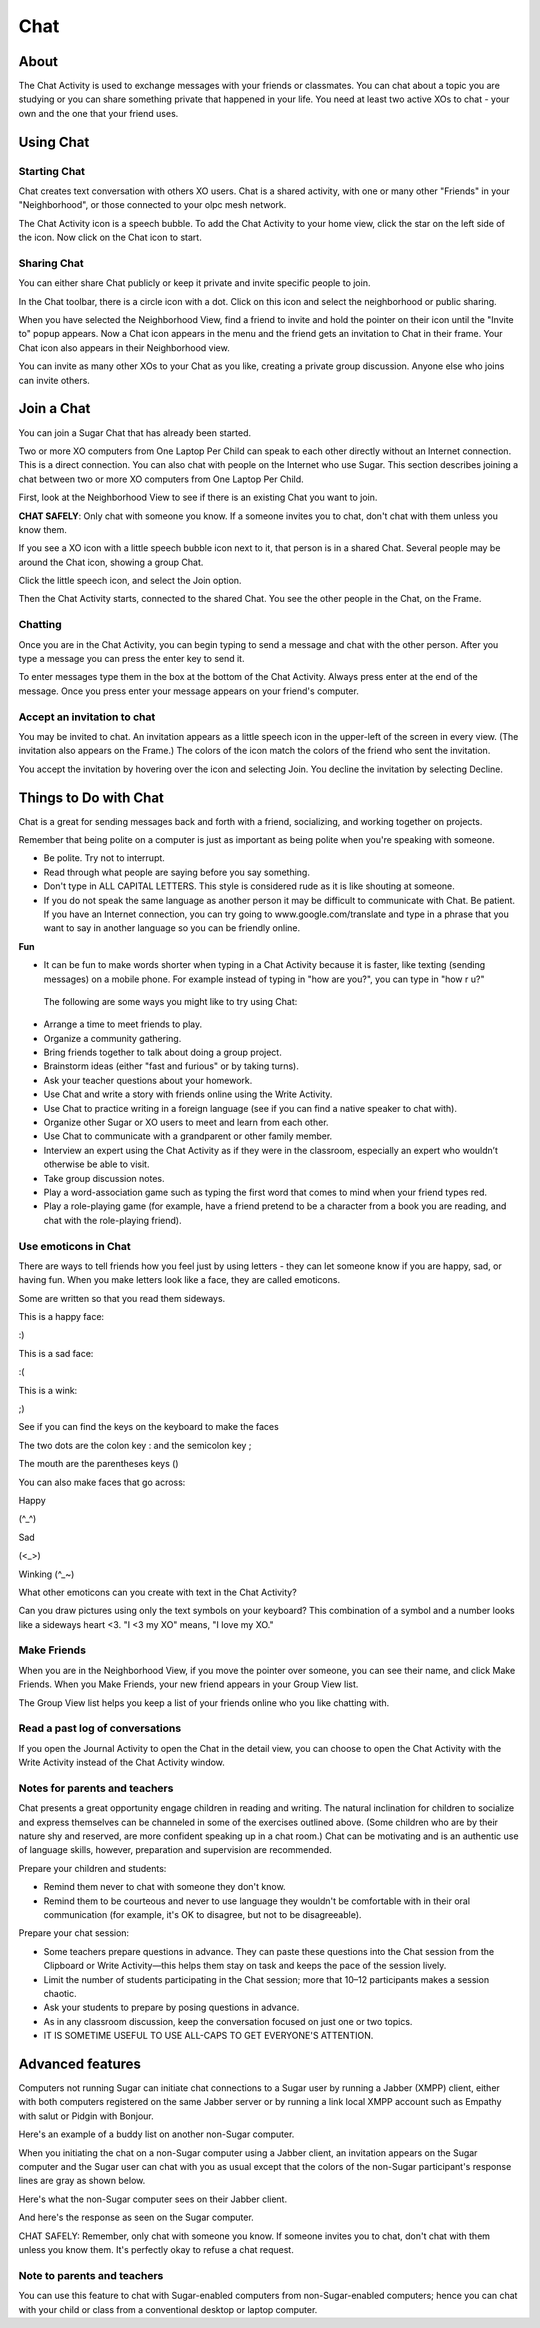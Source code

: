 ====
Chat
====

About
-----

The Chat Activity is used to exchange messages with your friends or classmates. You can chat about a topic you are studying or you can share something private that happened in your life. You need at least two active XOs to chat - your own and the one that your friend uses.

.. image :: ../images/chat_index.png

Using Chat
----------

Starting Chat
:::::::::::::

Chat creates text conversation with others XO users. Chat is a shared activity, with one or many other "Friends" in your "Neighborhood", or those connected to your olpc mesh network.

The Chat Activity icon is a speech bubble. To add the Chat Activity to your home view, click the star on the left side of the icon. Now click on the Chat icon to start.

.. image :: ../images/chat_icon.png

Sharing Chat
::::::::::::

You can either share Chat publicly or keep it private and invite specific people to join.

In the Chat toolbar, there is a circle icon with a dot.  Click on this icon and select the neighborhood or public sharing.

.. image :: ../images/chat_share.png 

When you have selected the Neighborhood View, find a friend to invite  and hold the pointer on their icon until the "Invite to" popup appears.  Now a Chat icon appears in the menu and the friend gets an invitation to Chat in their frame. Your Chat icon also appears in their Neighborhood view.

You can invite as many other XOs to your Chat as you like, creating a private group discussion.  Anyone else who joins can invite others. 

Join a Chat
-----------

You can join a Sugar Chat that has already been started.

Two or more XO computers from One Laptop Per Child can speak to each other directly without an Internet connection. This is a direct connection. You can also chat with people on the Internet who use Sugar. This section describes joining a chat between two or more XO computers from One Laptop Per Child.

First, look at the Neighborhood View to see if there is an existing Chat you want to join.

**CHAT SAFELY**: Only chat with someone you know. If a someone invites you to chat, don't chat with them unless you know them.

.. image :: ../images/Sugar-share-chat_invite_5-en.png 

If you see a XO icon with a little speech bubble icon next to it, that person is in a shared Chat. Several people may be around the Chat icon, showing a group Chat.

.. image :: ../images/Chat-JoinChat-join_chat_chat_available-en.png

Click the little speech icon, and select the Join option.

Then the Chat Activity starts, connected to the shared Chat. You see the other people in the Chat, on the Frame.

Chatting
::::::::

Once you are in the Chat Activity, you can begin typing to send a message and chat with the other person. After you type a message you can press the enter key to send it.

.. image :: ../images/chatting.png

To enter messages type them in the box at the bottom of the Chat Activity. Always press enter at the end of the message. Once you press enter your message appears on your friend's computer.

 
Accept an invitation to chat
::::::::::::::::::::::::::::

You may be invited to chat. An invitation appears as a little speech icon in the upper-left of the screen in every view. (The invitation also appears on the Frame.) The colors of the icon match the colors of the friend who sent the invitation.

.. image :: ../images/Sugar-share-chat_invitation_1-en.png

You accept the invitation by hovering over the icon and selecting Join. You decline the invitation by selecting Decline.

.. image :: ../images/Sugar-share-join_chat-en.png


Things to Do with Chat
----------------------

Chat is a great for sending messages back and forth with a friend, socializing, and working together on projects.

Remember that being polite on a computer is just as important as being polite when you're speaking with someone. 

*  Be polite. Try not to interrupt.
*  Read through what people are saying before you say something.
*  Don't type in ALL CAPITAL LETTERS. This style is considered rude as it is like shouting at someone.
*  If you do not speak the same language as another person it may be difficult to communicate with Chat. Be patient. If you have an Internet connection, you can try going to www.google.com/translate and type in a phrase that you want to say in another language so you can be friendly online. 

**Fun**

*  It can be fun to make words shorter when typing in a Chat Activity because it is faster, like texting (sending messages) on a mobile phone. For example instead of typing in "how are you?", you can type in "how r u?"

  The following are some ways you might like to try using Chat:

*  Arrange a time to meet friends to play.
*  Organize a community gathering.
*  Bring friends together to talk about doing a group project.
*  Brainstorm ideas (either "fast and furious" or by taking turns).
*  Ask your teacher questions about your homework.
*  Use Chat and write a story with friends online using the Write Activity.
*  Use Chat to practice writing in a foreign language (see if you can find a native speaker to chat with).
*  Organize other Sugar or XO users to meet and learn from each other.
*  Use Chat to communicate with a grandparent or other family member.
*  Interview an expert using the Chat Activity as if they were in the classroom, especially an expert who wouldn’t otherwise be able to visit.
*  Take group discussion notes.
*  Play a word-association game such as typing the first word that comes to mind when your friend types red.
*  Play a role-playing game (for example, have a friend pretend to be a character from a book you are reading, and chat with the role-playing friend).

Use emoticons in Chat
:::::::::::::::::::::

There are ways to tell friends how you feel just by using letters - they can let someone know if you are happy, sad, or having fun. When you make letters look like a face, they are called emoticons.

Some are written so that you read them sideways.

This is a happy face:

:)  

This is a sad face:

:( 

This is a wink:

;)

See if you can find the keys on the keyboard to make the faces

The two dots are the colon key : and the semicolon key ;

The mouth are the parentheses keys ()

You can also make faces that go across:

Happy

(^_^)

Sad

(<_>)

Winking (^_~)

What other emoticons can you create with text in the Chat Activity?

Can you draw pictures using only the text symbols on your keyboard? This combination of a symbol and a number looks like a sideways heart <3. "I <3 my XO" means, "I love my XO."

Make Friends
::::::::::::

When you are in the Neighborhood View, if you move the pointer over someone, you can see their name, and click Make Friends. When you Make Friends, your new friend appears in your Group View list.

The Group View list helps you keep a list of your friends online who you like chatting with. 

Read a past log of conversations
::::::::::::::::::::::::::::::::

If you open the Journal Activity to open the Chat in the detail view, you can choose to open the Chat Activity with the Write Activity instead of the Chat Activity window.

Notes for parents and teachers
::::::::::::::::::::::::::::::

Chat presents a great opportunity engage children in reading and writing. The natural inclination for children to socialize and express themselves can be channeled in some of the exercises outlined above. (Some children who are by their nature shy and reserved, are more confident speaking up in a chat room.) Chat can be motivating and is an authentic use of language skills, however, preparation and supervision are recommended.

Prepare your children and students:

* Remind them never to chat with someone they don't know.
* Remind them to be courteous and never to use language they wouldn't be comfortable with in their oral communication (for example, it's OK to disagree, but not to be disagreeable).

Prepare your chat session:

* Some teachers prepare questions in advance. They can paste these questions into the Chat session from the Clipboard or Write Activity—this helps them stay on task and keeps the pace of the session lively.

* Limit the number of students participating in the Chat session; more that 10–12 participants makes a session chaotic.
* Ask your students to prepare by posing questions in advance.
* As in any classroom discussion, keep the conversation focused on just one or two topics. 
* IT IS SOMETIME USEFUL TO USE ALL-CAPS TO GET EVERYONE'S ATTENTION.

Advanced features
-----------------

Computers not running Sugar can initiate chat connections to a Sugar user by running a Jabber (XMPP) client, either with both computers registered on the same Jabber server or by running a link local XMPP account such as Empathy with salut or Pidgin with Bonjour.

Here's an example of a buddy list on another non-Sugar computer.

.. image :: ../images/Sugar-share-chat2-en.png 

When you initiating the chat on a non-Sugar computer using a Jabber client, an invitation appears on the Sugar computer and the Sugar user can chat with you as usual except that the colors of the non-Sugar participant's response lines are gray as shown below.

.. image :: ../images/Sugar-share-chat_3-en.png

Here's what the non-Sugar computer sees on their Jabber client.

.. image :: ../images/Sugar-share-chat_marvin-en.png

And here's the response as seen on the Sugar computer. 

.. image :: ../images/Sugar-share-chat_4-en.png

CHAT SAFELY: Remember, only chat with someone you know. If someone invites you to chat, don't chat with them unless you know them. It's perfectly okay to refuse a chat request.

Note to parents and teachers
::::::::::::::::::::::::::::

You can use this feature to chat with Sugar-enabled computers from non-Sugar-enabled computers; hence you can chat with your child or class from a conventional desktop or laptop computer.
